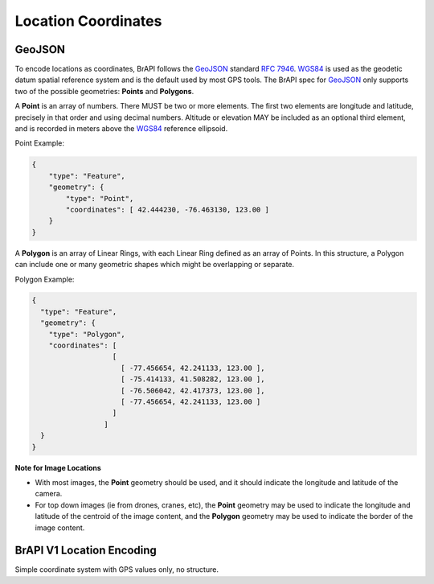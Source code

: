 Location Coordinates
====================

GeoJSON
-------

To encode locations as coordinates, BrAPI follows the `GeoJSON <https://geojson.org/>`__ standard `RFC 7946 <https://tools.ietf.org/html/rfc7946>`__.
`WGS84 <https://en.wikipedia.org/wiki/World_Geodetic_System>`__ is used as the geodetic datum spatial reference system and is the default used
by most GPS tools. The BrAPI spec for `GeoJSON <https://geojson.org/>`__ only supports two of the possible geometries: **Points** and **Polygons**.

A **Point** is an array of numbers. There MUST be two or more elements. The first two elements are longitude and latitude, precisely in that
order and using decimal numbers. Altitude or elevation MAY be included as an optional third element, and is recorded in meters above the
`WGS84 <https://en.wikipedia.org/wiki/World_Geodetic_System>`__ reference ellipsoid.

Point Example:

.. code-block:: json

    {
        "type": "Feature",
        "geometry": {
            "type": "Point",
            "coordinates": [ 42.444230, -76.463130, 123.00 ]
        }
    }


A **Polygon** is an array of Linear Rings, with each Linear Ring defined
as an array of Points. In this structure, a Polygon can include one or
many geometric shapes which might be overlapping or separate.

Polygon Example: 

.. code-block:: json

  {
    "type": "Feature",
    "geometry": {
      "type": "Polygon",
      "coordinates": [
                     [
                       [ -77.456654, 42.241133, 123.00 ],
                       [ -75.414133, 41.508282, 123.00 ],
                       [ -76.506042, 42.417373, 123.00 ],
                       [ -77.456654, 42.241133, 123.00 ]
                     ]
                   ]
    }
  }



**Note for Image Locations**

-  With most images, the **Point** geometry should be used, and it
   should indicate the longitude and latitude of the camera.
-  For top down images (ie from drones, cranes, etc), the **Point**
   geometry may be used to indicate the longitude and latitude of the
   centroid of the image content, and the **Polygon** geometry may be
   used to indicate the border of the image content.

BrAPI V1 Location Encoding
--------------------------

Simple coordinate system with GPS values only, no structure.

